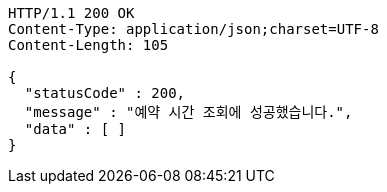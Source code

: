 [source,http,options="nowrap"]
----
HTTP/1.1 200 OK
Content-Type: application/json;charset=UTF-8
Content-Length: 105

{
  "statusCode" : 200,
  "message" : "예약 시간 조회에 성공했습니다.",
  "data" : [ ]
}
----